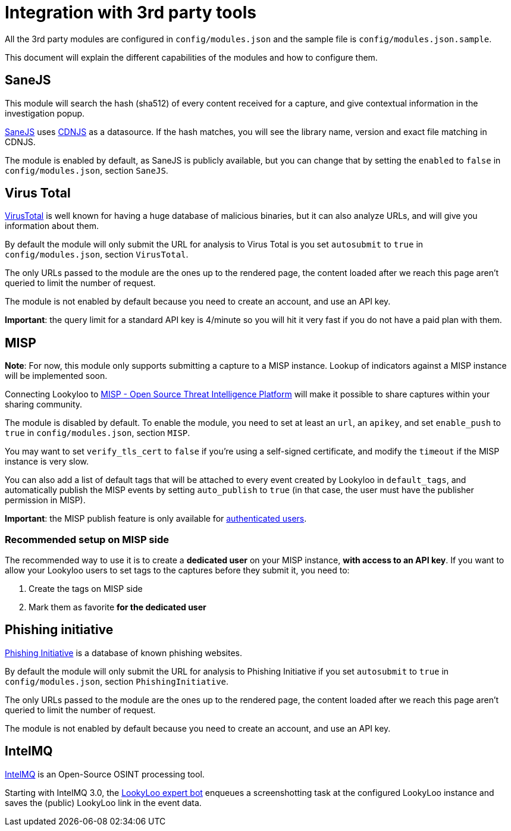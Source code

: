[id="integrations"]
= Integration with 3rd party tools

All the 3rd party modules are configured in `config/modules.json` and the sample file is `config/modules.json.sample`.

This document will explain the different capabilities of the modules and how to configure them.

== SaneJS

This module will search the hash (sha512) of every content received for a capture,
and give contextual information in the investigation popup.

link:https://github.com/Lookyloo/sanejs[SaneJS] uses link:https://cdnjs.com/[CDNJS] as a datasource.
If the hash matches, you will see the library name, version and exact file matching in CDNJS.

The module is enabled by default, as SaneJS is publicly available, but you can change that by
setting the `enabled` to `false` in `config/modules.json`, section `SaneJS`.

== Virus Total

link:https://www.virustotal.com/[VirusTotal] is well known for having a huge database of
malicious binaries, but it can also analyze URLs, and will give you information about them.

By default the module will only submit the URL for analysis to Virus Total is you set
`autosubmit` to `true` in `config/modules.json`, section `VirusTotal`.

The only URLs passed to the module are the ones up to the rendered page,
the content loaded after we reach this page aren't queried to limit the number of request.

The module is not enabled by default because you need to create an account, and use
an API key.

**Important**: the query limit for a standard API key is 4/minute so you will hit
it very fast if you do not have a paid plan with them.

== MISP

**Note**: For now, this module only supports submitting a capture to a MISP instance.
Lookup of indicators against a MISP instance will be implemented soon.

Connecting Lookyloo to link:https://www.misp-project.org/[MISP - Open Source Threat Intelligence Platform]
will make it possible to share captures within your sharing community.

The module is disabled by default. To enable the module, you need to set at least an
`url`, an `apikey`, and set `enable_push` to `true` in `config/modules.json`, section `MISP`.

You may want to set `verify_tls_cert` to `false` if you're using a self-signed certificate,
and modify the `timeout` if the MISP instance is very slow.

You can also add a list of default tags that will be attached to every event created by Lookyloo
in `default_tags`, and automatically publish the MISP events by setting `auto_publish` to `true`
(in that case, the user must have the publisher permission in MISP).

**Important**: the MISP publish feature is only available for xref:lookyloo-auth.adoc[authenticated users].

=== Recommended setup on MISP side

The recommended way to use it is to create a **dedicated user** on your MISP instance,
**with access to an API key**. If you want to allow your Lookyloo users to set tags to the captures
before they submit it, you need to:

1. Create the tags on MISP side
2. Mark them as favorite **for the dedicated user**

== Phishing initiative

link:https://phishing-initiative.fr[Phishing Initiative] is a database of known phishing websites.

By default the module will only submit the URL for analysis to Phishing Initiative if you set
`autosubmit` to `true` in `config/modules.json`, section `PhishingInitiative`.

The only URLs passed to the module are the ones up to the rendered page,
the content loaded after we reach this page aren't queried to limit the number of request.

The module is not enabled by default because you need to create an account, and use
an API key.

== IntelMQ

link:https://intelmq.readthedocs.io/[IntelMQ] is an Open-Source OSINT processing tool.

Starting with IntelMQ 3.0, the
link:https://intelmq.readthedocs.io/en/latest/user/bots.html#lookyloo[LookyLoo expert bot]
enqueues a screenshotting task at the configured LookyLoo instance and saves the
(public) LookyLoo link in the event data.
